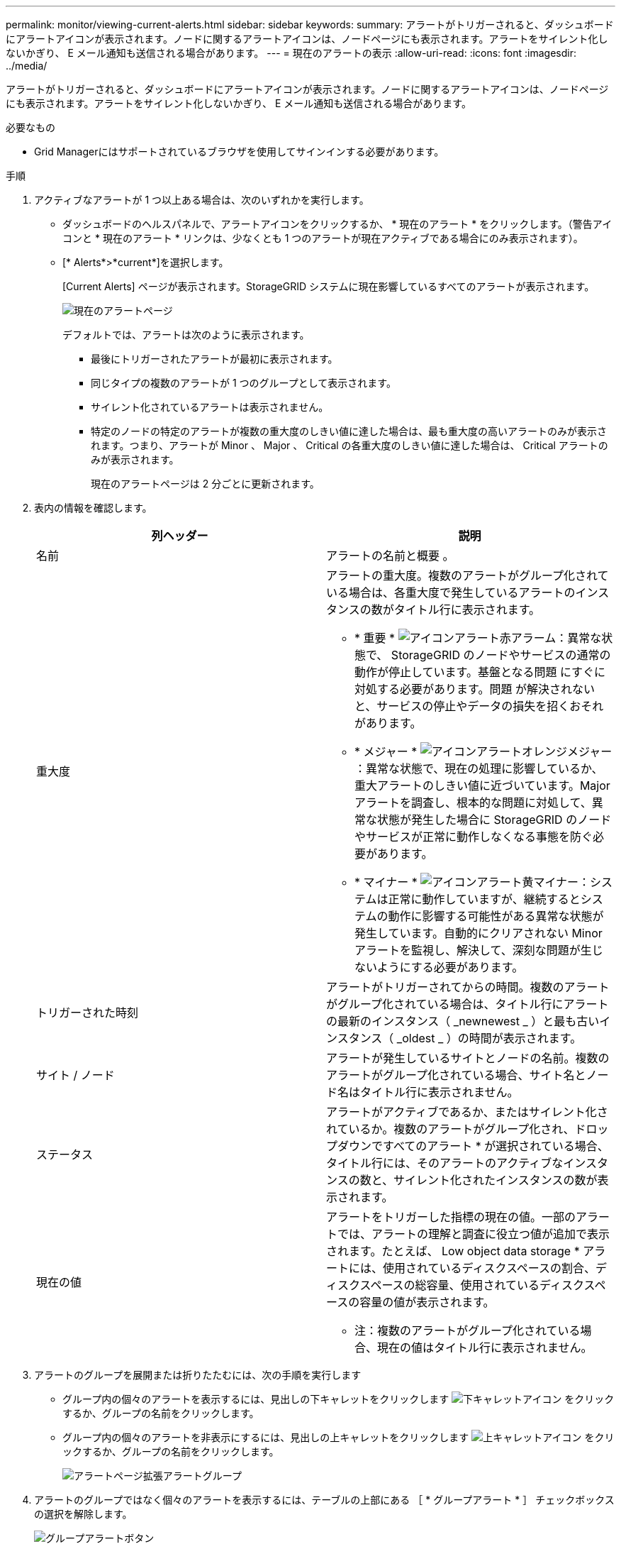 ---
permalink: monitor/viewing-current-alerts.html 
sidebar: sidebar 
keywords:  
summary: アラートがトリガーされると、ダッシュボードにアラートアイコンが表示されます。ノードに関するアラートアイコンは、ノードページにも表示されます。アラートをサイレント化しないかぎり、 E メール通知も送信される場合があります。 
---
= 現在のアラートの表示
:allow-uri-read: 
:icons: font
:imagesdir: ../media/


[role="lead"]
アラートがトリガーされると、ダッシュボードにアラートアイコンが表示されます。ノードに関するアラートアイコンは、ノードページにも表示されます。アラートをサイレント化しないかぎり、 E メール通知も送信される場合があります。

.必要なもの
* Grid Managerにはサポートされているブラウザを使用してサインインする必要があります。


.手順
. アクティブなアラートが 1 つ以上ある場合は、次のいずれかを実行します。
+
** ダッシュボードのヘルスパネルで、アラートアイコンをクリックするか、 * 現在のアラート * をクリックします。（警告アイコンと * 現在のアラート * リンクは、少なくとも 1 つのアラートが現在アクティブである場合にのみ表示されます）。
** [* Alerts*>*current*]を選択します。
+
[Current Alerts] ページが表示されます。StorageGRID システムに現在影響しているすべてのアラートが表示されます。

+
image::../media/alerts_current_page.png[現在のアラートページ]

+
デフォルトでは、アラートは次のように表示されます。

+
*** 最後にトリガーされたアラートが最初に表示されます。
*** 同じタイプの複数のアラートが 1 つのグループとして表示されます。
*** サイレント化されているアラートは表示されません。
*** 特定のノードの特定のアラートが複数の重大度のしきい値に達した場合は、最も重大度の高いアラートのみが表示されます。つまり、アラートが Minor 、 Major 、 Critical の各重大度のしきい値に達した場合は、 Critical アラートのみが表示されます。
+
現在のアラートページは 2 分ごとに更新されます。





. 表内の情報を確認します。
+
|===
| 列ヘッダー | 説明 


 a| 
名前
 a| 
アラートの名前と概要 。



 a| 
重大度
 a| 
アラートの重大度。複数のアラートがグループ化されている場合は、各重大度で発生しているアラートのインスタンスの数がタイトル行に表示されます。

** * 重要 * image:../media/icon_alert_red_critical.png["アイコンアラート赤アラーム"]：異常な状態で、 StorageGRID のノードやサービスの通常の動作が停止しています。基盤となる問題 にすぐに対処する必要があります。問題 が解決されないと、サービスの停止やデータの損失を招くおそれがあります。
** * メジャー * image:../media/icon_alert_orange_major.png["アイコンアラートオレンジメジャー"]：異常な状態で、現在の処理に影響しているか、重大アラートのしきい値に近づいています。Major アラートを調査し、根本的な問題に対処して、異常な状態が発生した場合に StorageGRID のノードやサービスが正常に動作しなくなる事態を防ぐ必要があります。
** * マイナー * image:../media/icon_alert_yellow_miinor.png["アイコンアラート黄マイナー"]：システムは正常に動作していますが、継続するとシステムの動作に影響する可能性がある異常な状態が発生しています。自動的にクリアされない Minor アラートを監視し、解決して、深刻な問題が生じないようにする必要があります。




 a| 
トリガーされた時刻
 a| 
アラートがトリガーされてからの時間。複数のアラートがグループ化されている場合は、タイトル行にアラートの最新のインスタンス（ _newnewest _ ）と最も古いインスタンス（ _oldest _ ）の時間が表示されます。



 a| 
サイト / ノード
 a| 
アラートが発生しているサイトとノードの名前。複数のアラートがグループ化されている場合、サイト名とノード名はタイトル行に表示されません。



 a| 
ステータス
 a| 
アラートがアクティブであるか、またはサイレント化されているか。複数のアラートがグループ化され、ドロップダウンですべてのアラート * が選択されている場合、タイトル行には、そのアラートのアクティブなインスタンスの数と、サイレント化されたインスタンスの数が表示されます。



 a| 
現在の値
 a| 
アラートをトリガーした指標の現在の値。一部のアラートでは、アラートの理解と調査に役立つ値が追加で表示されます。たとえば、 Low object data storage * アラートには、使用されているディスクスペースの割合、ディスクスペースの総容量、使用されているディスクスペースの容量の値が表示されます。

* 注：複数のアラートがグループ化されている場合、現在の値はタイトル行に表示されません。

|===
. アラートのグループを展開または折りたたむには、次の手順を実行します
+
** グループ内の個々のアラートを表示するには、見出しの下キャレットをクリックします image:../media/icon_alert_caret_down.png["下キャレットアイコン"] をクリックするか、グループの名前をクリックします。
** グループ内の個々のアラートを非表示にするには、見出しの上キャレットをクリックします image:../media/icon_alert_caret_up.png["上キャレットアイコン"] をクリックするか、グループの名前をクリックします。
+
image::../media/alerts_page_expanded_alert_group.png[アラートページ拡張アラートグループ]



. アラートのグループではなく個々のアラートを表示するには、テーブルの上部にある ［ * グループアラート * ］ チェックボックスの選択を解除します。
+
image::../media/alerts_page_group_alerts_button.png[グループアラートボタン]

. アラートまたはアラートグループをソートするには、上下の矢印をクリックします image:../media/icon_alert_sort_column.png["ソート用矢印アイコン"] をクリックします。
+
** グループアラート * を選択すると、アラートグループと各グループ内の個々のアラートの両方がソートされます。たとえば、グループ内のアラートを「時間トリガー」でソートして、特定のアラートの最新のインスタンスを確認できます。
** グループアラート * が選択されていない場合は、アラートのリスト全体がソートされます。たとえば、すべてのアラートを * Node/Site * でソートして、特定のノードに影響しているすべてのアラートを表示できます。


. アラートをステータスでフィルタリングするには、テーブルの上部にあるドロップダウンメニューを使用します。
+
image::../media/alerts_page_active_drop_down.png[アラートステータスのドロップダウン]

+
** 現在のすべてのアラート（アクティブなアラートとサイレント化されたアラートの両方）を表示するには、 * All alerts * を選択します。
** アクティブな現在のアラートだけを表示するには、「 * アクティブ * 」を選択します。
** サイレント化されている現在のアラートだけを表示するには、「 * Silented * 」を選択します。


. 特定のアラートの詳細を表示するには、テーブルでアラートを選択します。
+
アラートのダイアログボックスが表示されます。特定のアラートを表示する手順を参照してください。



.関連情報
link:viewing-specific-alert.html["特定のアラートの表示"]

link:managing-alerts.html["アラート通知のサイレント化"]
